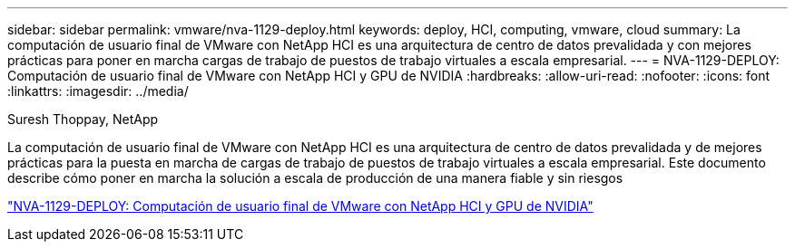 ---
sidebar: sidebar 
permalink: vmware/nva-1129-deploy.html 
keywords: deploy, HCI, computing, vmware, cloud 
summary: La computación de usuario final de VMware con NetApp HCI es una arquitectura de centro de datos prevalidada y con mejores prácticas para poner en marcha cargas de trabajo de puestos de trabajo virtuales a escala empresarial. 
---
= NVA-1129-DEPLOY: Computación de usuario final de VMware con NetApp HCI y GPU de NVIDIA
:hardbreaks:
:allow-uri-read: 
:nofooter: 
:icons: font
:linkattrs: 
:imagesdir: ../media/


Suresh Thoppay, NetApp

[role="lead"]
La computación de usuario final de VMware con NetApp HCI es una arquitectura de centro de datos prevalidada y de mejores prácticas para la puesta en marcha de cargas de trabajo de puestos de trabajo virtuales a escala empresarial. Este documento describe cómo poner en marcha la solución a escala de producción de una manera fiable y sin riesgos

link:https://www.netapp.com/pdf.html?item=/media/7124-nva-1129-deploy.pdf["NVA-1129-DEPLOY: Computación de usuario final de VMware con NetApp HCI y GPU de NVIDIA"^]
